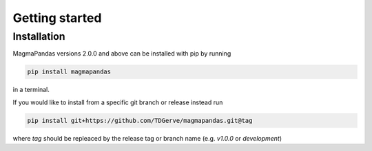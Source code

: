 ===============
Getting started
===============

Installation
------------
MagmaPandas versions 2.0.0 and above can be installed with pip by running

.. code-block:: bash

    pip install magmapandas

in a terminal.

If you would like to install from a specific git branch or release instead run

.. code-block:: bash

    pip install git+https://github.com/TDGerve/magmapandas.git@tag

where *tag* should be repleaced by the release tag or branch name (e.g. *v1.0.0* or *development*)
